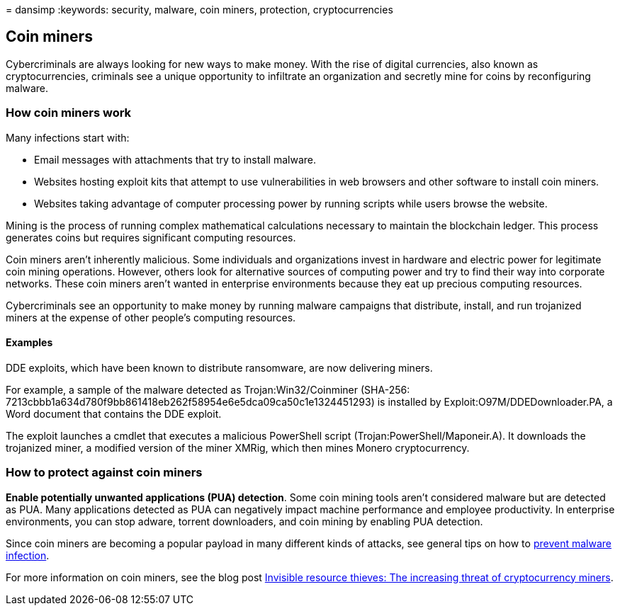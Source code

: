 = 
dansimp
:keywords: security, malware, coin miners, protection, cryptocurrencies

== Coin miners

Cybercriminals are always looking for new ways to make money. With the
rise of digital currencies, also known as cryptocurrencies, criminals
see a unique opportunity to infiltrate an organization and secretly mine
for coins by reconfiguring malware.

=== How coin miners work

Many infections start with:

* Email messages with attachments that try to install malware.
* Websites hosting exploit kits that attempt to use vulnerabilities in
web browsers and other software to install coin miners.
* Websites taking advantage of computer processing power by running
scripts while users browse the website.

Mining is the process of running complex mathematical calculations
necessary to maintain the blockchain ledger. This process generates
coins but requires significant computing resources.

Coin miners aren’t inherently malicious. Some individuals and
organizations invest in hardware and electric power for legitimate coin
mining operations. However, others look for alternative sources of
computing power and try to find their way into corporate networks. These
coin miners aren’t wanted in enterprise environments because they eat up
precious computing resources.

Cybercriminals see an opportunity to make money by running malware
campaigns that distribute, install, and run trojanized miners at the
expense of other people’s computing resources.

==== Examples

DDE exploits, which have been known to distribute ransomware, are now
delivering miners.

For example, a sample of the malware detected as Trojan:Win32/Coinminer
(SHA-256:
7213cbbb1a634d780f9bb861418eb262f58954e6e5dca09ca50c1e1324451293) is
installed by Exploit:O97M/DDEDownloader.PA, a Word document that
contains the DDE exploit.

The exploit launches a cmdlet that executes a malicious PowerShell
script (Trojan:PowerShell/Maponeir.A). It downloads the trojanized
miner, a modified version of the miner XMRig, which then mines Monero
cryptocurrency.

=== How to protect against coin miners

*Enable potentially unwanted applications (PUA) detection*. Some coin
mining tools aren’t considered malware but are detected as PUA. Many
applications detected as PUA can negatively impact machine performance
and employee productivity. In enterprise environments, you can stop
adware, torrent downloaders, and coin mining by enabling PUA detection.

Since coin miners are becoming a popular payload in many different kinds
of attacks, see general tips on how to
link:prevent-malware-infection.md[prevent malware infection].

For more information on coin miners, see the blog post
https://cloudblogs.microsoft.com/microsoftsecure/2018/03/13/invisible-resource-thieves-the-increasing-threat-of-cryptocurrency-miners/[Invisible
resource thieves: The increasing threat of cryptocurrency miners].
